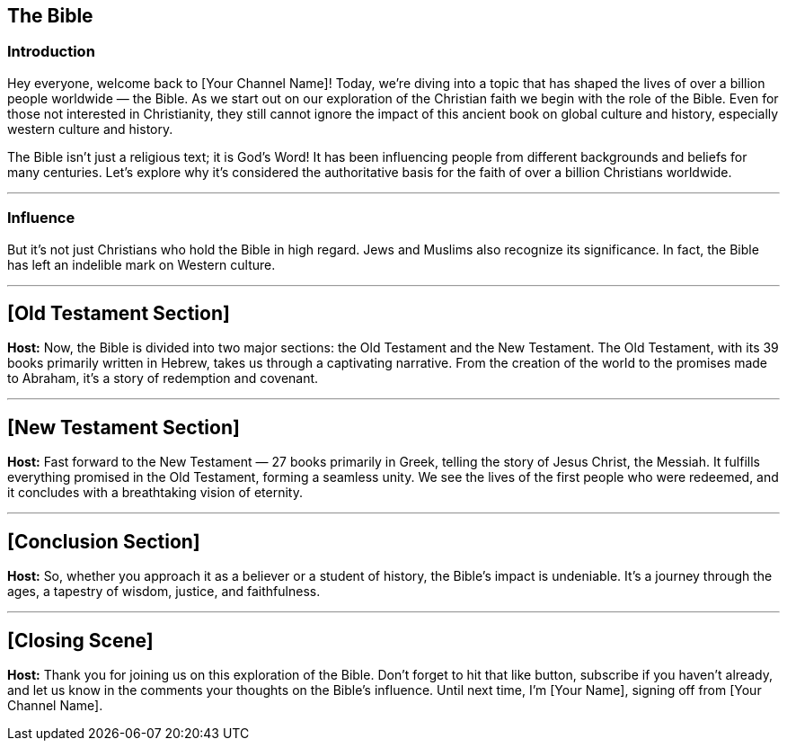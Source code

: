 == The Bible

=== Introduction
Hey everyone, welcome back to [Your Channel Name]!
Today, we're diving into a topic that has shaped the lives of over a billion people worldwide — the Bible.
As we start out on our exploration of the Christian faith we begin with the role of the Bible.
Even for those not interested in Christianity, they still cannot ignore the impact of this ancient book on global culture and history,
especially western culture and history.

The Bible isn't just a religious text; it is God's Word!
It has been influencing people from different backgrounds and beliefs for many centuries.
Let's explore why it's considered the authoritative basis for the faith of over a billion Christians worldwide.

// Images of the Bible in different languages etc.

---

=== Influence
But it's not just Christians who hold the Bible in high regard.
Jews and Muslims also recognize its significance. In fact, the Bible has left an indelible mark on Western culture.

// Images of historical art, architecture, and cultural references influenced by the Bible

---

// Old Testament Section
== [Old Testament Section]

**Host:**
Now, the Bible is divided into two major sections: the Old Testament and the New Testament. The Old Testament, with its 39 books primarily written in Hebrew, takes us through a captivating narrative. From the creation of the world to the promises made to Abraham, it's a story of redemption and covenant.

// Visuals: Images of the Old Testament stories

---

// New Testament Section
== [New Testament Section]

**Host:**
Fast forward to the New Testament — 27 books primarily in Greek, telling the story of Jesus Christ, the Messiah. It fulfills everything promised in the Old Testament, forming a seamless unity. We see the lives of the first people who were redeemed, and it concludes with a breathtaking vision of eternity.

// Visuals: Artwork depicting scenes from the New Testament

---

// Conclusion Section
== [Conclusion Section]

**Host:**
So, whether you approach it as a believer or a student of history, the Bible's impact is undeniable. It's a journey through the ages, a tapestry of wisdom, justice, and faithfulness.

// Background Music: Builds to a crescendo

---

// Closing Scene
== [Closing Scene]

**Host:**
Thank you for joining us on this exploration of the Bible. Don't forget to hit that like button, subscribe if you haven't already, and let us know in the comments your thoughts on the Bible's influence. Until next time, I'm [Your Name], signing off from [Your Channel Name].

// Closing Credits: Music fades out
